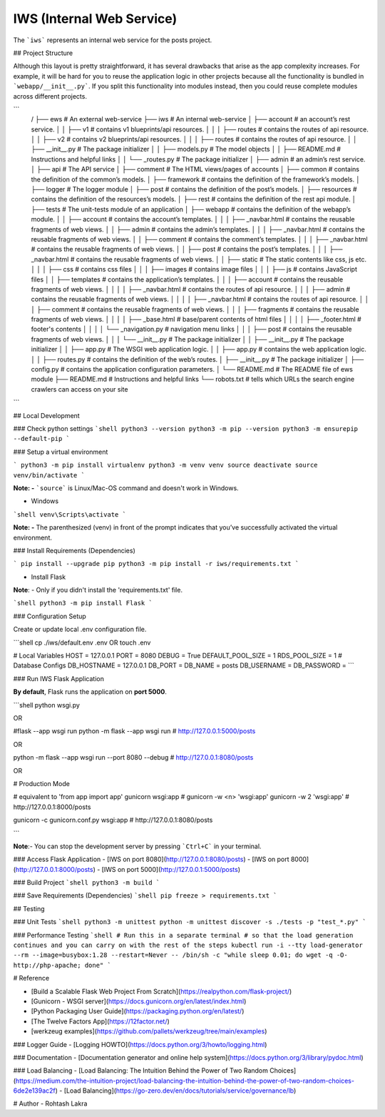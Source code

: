IWS (Internal Web Service)
==========================

The ```iws``` represents an internal web service for the posts project.

## Project Structure

Although this layout is pretty straightforward, it has several drawbacks that arise as the app complexity increases. 
For example, it will be hard for you to reuse the application logic in other projects because all the functionality is 
bundled in ```webapp/__init__.py```. If you split this functionality into modules instead, then you could reuse complete modules 
across different projects.

```
    /
    ├── ews                             # An external web-service
    ├── iws                             # An internal web-service
    │    ├── account                    # an account’s rest service.
    │    │    ├── v1                    # contains v1 blueprints/api resources.
    │    │    │    ├── routes           # contains the routes of api resource.
    │    │    ├── v2                    # contains v2 blueprints/api resources.
    │    │    │    ├── routes           # contains the routes of api resource.
    │    │    ├── __init__.py           # The package initializer
    │    │    ├── models.py             # The model objects
    │    │    ├── README.md             # Instructions and helpful links
    │    │    └── _routes.py            # The package initializer
    │    ├── admin                      # an admin’s rest service.
    │    ├── api                        # The API service
    │    ├── comment                    # The HTML views/pages of accounts
    │    ├── common                     # contains the definition of the common’s models.
    │    ├── framework                  # contains the definition of the framework’s models.
    │    ├── logger                     # The logger module
    │    ├── post                       # contains the definition of the post’s models.
    │    ├── resources                  # contains the definition of the resources’s models.
    │    ├── rest                       # contains the definition of the rest api module.
    │    ├── tests                      # The unit-tests module of an application
    │    ├── webapp                     # contains the definition of the webapp’s module.
    │    │    ├── account               # contains the account’s templates.
    │    │    │    ├── _navbar.html     # contains the reusable fragments of web views.
    │    │    ├── admin                 # contains the admin’s templates.
    │    │    │    ├── _navbar.html     # contains the reusable fragments of web views.
    │    │    ├── comment               # contains the comment’s templates.
    │    │    │    ├── _navbar.html     # contains the reusable fragments of web views.
    │    │    ├── post                  # contains the post’s templates.
    │    │    │    ├── _navbar.html     # contains the reusable fragments of web views.
    │    │    ├── static                # The static contents like css, js etc.
    │    │    │    ├── css              # contains css files
    │    │    │    ├── images           # contains image files
    │    │    │    ├── js               # contains JavaScript files
    │    │    ├── templates             # contains the application’s templates.
    │    │    │    ├── account          # contains the reusable fragments of web views.
    │    │    │    │    ├── _navbar.html    # contains the routes of api resource.
    │    │    │    ├── admin            # contains the reusable fragments of web views.
    │    │    │    │    ├── _navbar.html    # contains the routes of api resource.
    │    │    │    ├── comment          # contains the reusable fragments of web views.
    │    │    │    ├── fragments        # contains the reusable fragments of web views.
    │    │    │    │    ├── _base.html      # base/parent contents of html files
    │    │    │    │    ├── _footer.html    # footer's contents
    │    │    │    │    └── _navigation.py  # navigation menu links
    │    │    │    ├── post             # contains the reusable fragments of web views.
    │    │    │    └── __init__.py      # The package initializer
    │    │    ├── __init__.py           # The package initializer
    │    │    ├── app.py                # The WSGI web application logic.
    │    │    ├── app.py                # contains the web application logic.
    │    │    ├── routes.py             # contains the definition of the web’s routes.
    │    ├── __init__.py                # The package initializer
    │    ├── config.py                  # contains the application configuration parameters.
    │    └── README.md                  # The README file of ews module
    ├── README.md                       # Instructions and helpful links
    └── robots.txt                      # tells which URLs the search engine crawlers can access on your site
```

## Local Development

### Check python settings
```shell
python3 --version
python3 -m pip --version
python3 -m ensurepip --default-pip
```

### Setup a virtual environment

```
python3 -m pip install virtualenv
python3 -m venv venv
source deactivate
source venv/bin/activate
```

**Note: -**
```source``` is Linux/Mac-OS command and doesn't work in Windows.

- Windows
```shell
venv\Scripts\activate
```

**Note: -**
The parenthesized (venv) in front of the prompt indicates that you’ve successfully activated the virtual environment.


### Install Requirements (Dependencies)

```
pip install --upgrade pip
python3 -m pip install -r iws/requirements.txt
```


- Install Flask

**Note**: - Only if you didn't install the 'requirements.txt' file.

```shell
python3 -m pip install Flask
```


### Configuration Setup

Create or update local .env configuration file.

```shell
cp ./iws/default.env .env
OR
touch .env

# Local Variables
HOST = 127.0.0.1
PORT = 8080
DEBUG = True
DEFAULT_POOL_SIZE = 1
RDS_POOL_SIZE = 1
# Database Configs
DB_HOSTNAME = 127.0.0.1
DB_PORT =
DB_NAME = posts
DB_USERNAME =
DB_PASSWORD =
```


### Run IWS Flask Application

**By default**, Flask runs the application on **port 5000**.


```shell
python wsgi.py

OR

#flask --app wsgi run
python -m flask --app wsgi run
# http://127.0.0.1:5000/posts

OR

python -m flask --app wsgi run --port 8080 --debug
# http://127.0.0.1:8080/posts

OR

# Production Mode

# equivalent to 'from app import app'
gunicorn wsgi:app
# gunicorn -w <n> 'wsgi:app'
gunicorn -w 2 'wsgi:app'
# http://127.0.0.1:8000/posts

gunicorn -c gunicorn.conf.py wsgi:app
# http://127.0.0.1:8080/posts

```

**Note**:- You can stop the development server by pressing ```Ctrl+C``` in your terminal.

### Access Flask Application
- [IWS on port 8080](http://127.0.0.1:8080/posts)
- [IWS on port 8000](http://127.0.0.1:8000/posts)
- [IWS on port 5000](http://127.0.0.1:5000/posts)


### Build Project
```shell
python3 -m build
```

### Save Requirements (Dependencies)
```shell
pip freeze > requirements.txt
```


## Testing


### Unit Tests
```shell
python3 -m unittest
python -m unittest discover -s ./tests -p "test_*.py"
```

### Performance Testing
```shell
# Run this in a separate terminal
# so that the load generation continues and you can carry on with the rest of the steps
kubectl run -i --tty load-generator --rm --image=busybox:1.28 --restart=Never -- /bin/sh -c "while sleep 0.01; do wget -q -O- http://php-apache; done"
```


# Reference

- [Build a Scalable Flask Web Project From Scratch](https://realpython.com/flask-project/)
- [Gunicorn - WSGI server](https://docs.gunicorn.org/en/latest/index.html)
- [Python Packaging User Guide](https://packaging.python.org/en/latest/)
- [The Twelve Factors App](https://12factor.net/)
- [werkzeug examples](https://github.com/pallets/werkzeug/tree/main/examples)

### Logger Guide
- [Logging HOWTO](https://docs.python.org/3/howto/logging.html)

### Documentation
- [Documentation generator and online help system](https://docs.python.org/3/library/pydoc.html)

### Load Balancing
- [Load Balancing: The Intuition Behind the Power of Two Random Choices](https://medium.com/the-intuition-project/load-balancing-the-intuition-behind-the-power-of-two-random-choices-6de2e139ac2f)
- [Load Balancing](https://go-zero.dev/en/docs/tutorials/service/governance/lb)


# Author
- Rohtash Lakra
